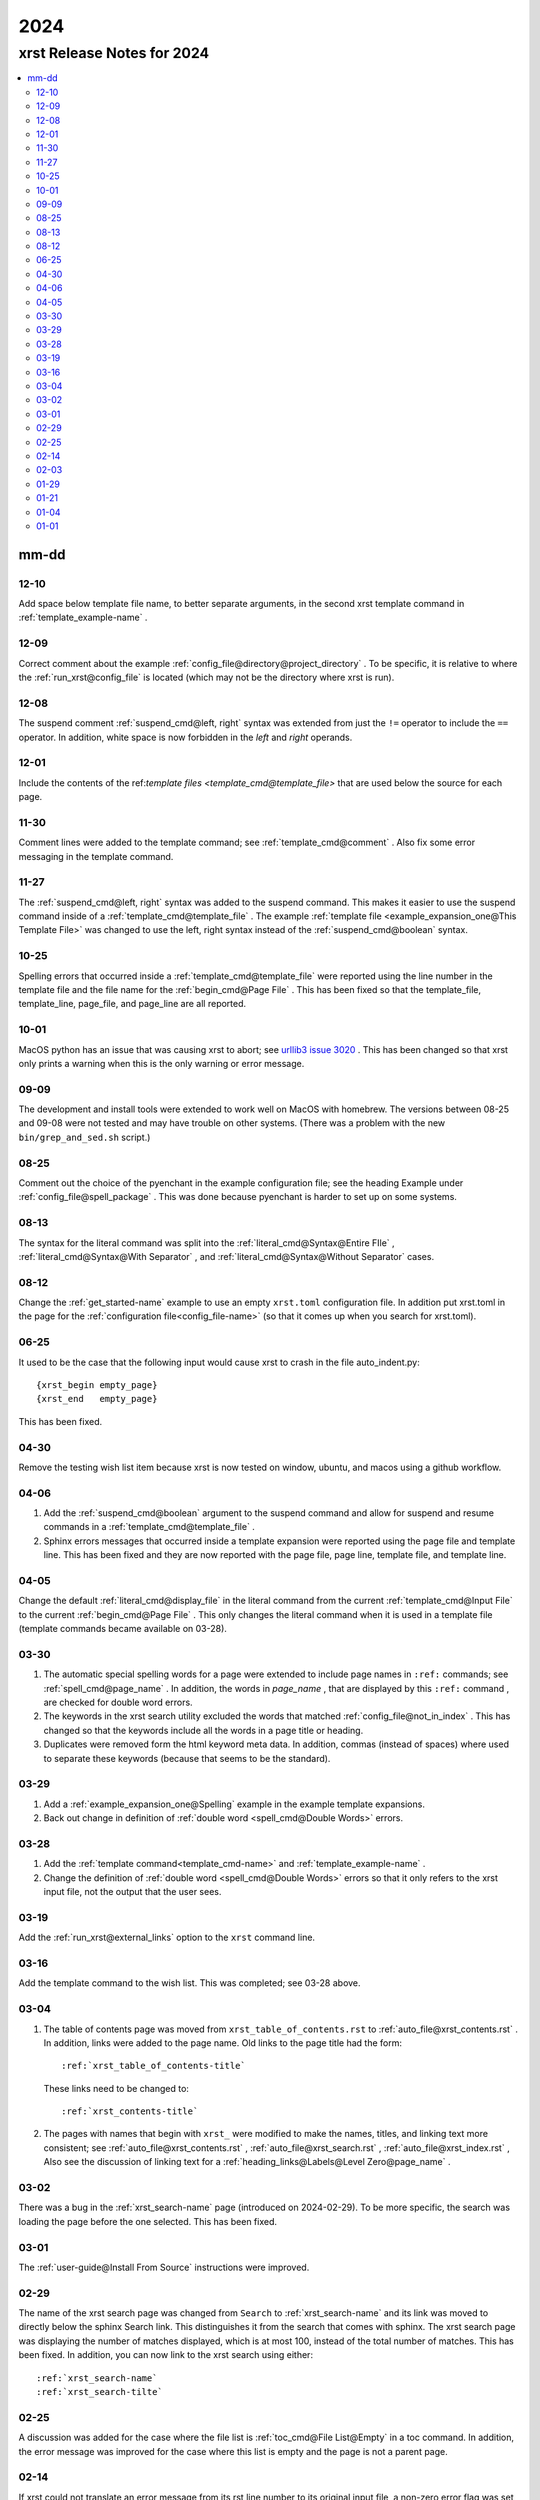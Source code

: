.. _2024-name:

!!!!
2024
!!!!

.. meta::
   :keywords: 2024,xrst,release,notes,for,mm-dd,12-10,12-09,12-08,12-01,11-30,11-27,10-25,10-01,09-09,08-25,08-13,08-12,06-25,04-30,04-06,04-05,03-30,03-29,03-28,03-19,03-16,03-04,03-02,03-01,02-29,02-25,02-14,02-03,01-29,01-21,01-04,01-01

.. index:: 2024, xrst, release, notes, 2024

.. _2024-title:

xrst Release Notes for 2024
###########################

.. contents::
   :local:

.. index:: mm-dd

.. _2024@mm-dd:

mm-dd
*****

.. _2024@mm-dd@12-10:

12-10
=====
Add space below template file name, to better separate arguments,
in the second xrst template command in :ref:`template_example-name` .

.. _2024@mm-dd@12-09:

12-09
=====
Correct comment about the example
:ref:`config_file@directory@project_directory` .
To be specific, it is relative to where the
:ref:`run_xrst@config_file` is located
(which may not be the directory where xrst is run).

.. _2024@mm-dd@12-08:

12-08
=====
The suspend comment :ref:`suspend_cmd@left, right` syntax was extended
from just the ``!=`` operator to include the ``==`` operator.
In addition, white space is now forbidden in the
*left* and *right* operands.

.. _2024@mm-dd@12-01:

12-01
=====
Include the contents of the
ref:`template files <template_cmd@template_file>` that are used
below the source for each page.

.. _2024@mm-dd@11-30:

11-30
=====
Comment lines were added to the template command; see
:ref:`template_cmd@comment` .
Also fix some error messaging in the template command.

.. _2024@mm-dd@11-27:

11-27
=====
The :ref:`suspend_cmd@left, right` syntax was added to the suspend command.
This makes it easier to use the suspend command inside of a
:ref:`template_cmd@template_file` .
The example :ref:`template file <example_expansion_one@This Template File>`
was changed to use the left, right syntax
instead of the :ref:`suspend_cmd@boolean` syntax.

.. _2024@mm-dd@10-25:

10-25
=====
Spelling errors that occurred inside a
:ref:`template_cmd@template_file`
were reported using the line number in the template file
and the file name for the :ref:`begin_cmd@Page File` .
This has been fixed so that the template_file, template_line,
page_file, and page_line are all reported.

.. _2024@mm-dd@10-01:

10-01
=====
MacOS python has an issue that was causing xrst to abort; see
`urllib3 issue 3020 <https://github.com/urllib3/urllib3/issues/3020>`_ .
This has been changed so that xrst only prints a warning
when this is the only warning or error message.

.. _2024@mm-dd@09-09:

09-09
=====
The development and install tools were extended to work well on
MacOS with homebrew.
The versions between 08-25 and 09-08
were not tested and may have trouble on other systems.
(There was a problem with the new ``bin/grep_and_sed.sh`` script.)

.. _2024@mm-dd@08-25:

08-25
=====
Comment out the choice of the pyenchant in the example configuration file;
see the heading Example under :ref:`config_file@spell_package` .
This was done because pyenchant is harder to set up on some systems.

.. _2024@mm-dd@08-13:

08-13
=====
The syntax for the literal command was split into the
:ref:`literal_cmd@Syntax@Entire FIle` ,
:ref:`literal_cmd@Syntax@With Separator` , and
:ref:`literal_cmd@Syntax@Without Separator` cases.

.. _2024@mm-dd@08-12:

08-12
=====
Change the :ref:`get_started-name` example to use an empty ``xrst.toml``
configuration file. In addition put xrst.toml in the page for the
:ref:`configuration file<config_file-name>`
(so that it comes up when you search for xrst.toml).

.. _2024@mm-dd@06-25:

06-25
=====
It used to be the case that the following input would cause xrst to crash
in the file auto_indent.py::

   {xrst_begin empty_page}
   {xrst_end   empty_page}

This has been fixed.

.. _2024@mm-dd@04-30:

04-30
=====
Remove the testing wish list item because xrst is now tested on window,
ubuntu, and macos using a github workflow.

.. _2024@mm-dd@04-06:

04-06
=====
#. Add the :ref:`suspend_cmd@boolean` argument to the suspend command
   and allow for suspend and resume commands in a
   :ref:`template_cmd@template_file` .
#. Sphinx errors messages that occurred inside a template expansion
   were reported using the page file and template line.
   This has been fixed and they are now reported with the
   page file, page line, template file, and template line.

.. _2024@mm-dd@04-05:

04-05
=====
Change the default :ref:`literal_cmd@display_file` in the literal command
from the current :ref:`template_cmd@Input File`
to the current :ref:`begin_cmd@Page File` .
This only changes the literal command when it is used in a template file
(template commands became available on 03-28).

.. _2024@mm-dd@03-30:

03-30
=====
#. The automatic special spelling words for a page were extended to include
   page names in ``:ref:`` commands; see :ref:`spell_cmd@page_name` .
   In addition, the words in  *page_name* ,
   that are displayed by this ``:ref:`` command ,
   are checked for double word errors.
#. The keywords in the xrst search utility excluded the words that matched
   :ref:`config_file@not_in_index` .
   This has changed so that the keywords include all the words in a page
   title or heading.
#. Duplicates were removed form the html keyword meta data. In addition,
   commas (instead of spaces) where used to separate these keywords
   (because that seems to be the standard).

.. _2024@mm-dd@03-29:

03-29
=====
#. Add a :ref:`example_expansion_one@Spelling` example in
   the example template expansions.

#. Back out change in definition of
   :ref:`double word <spell_cmd@Double Words>` errors.

.. _2024@mm-dd@03-28:

03-28
=====
#. Add the :ref:`template command<template_cmd-name>` and
   :ref:`template_example-name` .

#. Change the definition of :ref:`double word <spell_cmd@Double Words>`
   errors so that it only refers to the xrst input file, not the
   output that the user sees.

.. _2024@mm-dd@03-19:

03-19
=====
Add the :ref:`run_xrst@external_links` option to the ``xrst`` command line.

.. _2024@mm-dd@03-16:

03-16
=====
Add the template command to the wish list.
This was completed; see 03-28 above.

.. _2024@mm-dd@03-04:

03-04
=====
#. The table of contents page was moved
   from ``xrst_table_of_contents.rst`` to :ref:`auto_file@xrst_contents.rst` .
   In addition, links were added to the page name.
   Old links to the page title had the form::

      :ref:`xrst_table_of_contents-title`

   These links need to be changed to::

      :ref:`xrst_contents-title`

#. The pages with names that begin with ``xrst_`` were modified
   to make the names, titles, and linking text more consistent; see
   :ref:`auto_file@xrst_contents.rst` ,
   :ref:`auto_file@xrst_search.rst` ,
   :ref:`auto_file@xrst_index.rst` ,
   Also see the discussion of linking text for a
   :ref:`heading_links@Labels@Level Zero@page_name` .

.. _2024@mm-dd@03-02:

03-02
=====
There was a bug in the :ref:`xrst_search-name` page (introduced on 2024-02-29).
To be more specific, the search was
loading the page before the one selected. This has been fixed.

.. _2024@mm-dd@03-01:

03-01
=====
The :ref:`user-guide@Install From Source` instructions were improved.

.. _2024@mm-dd@02-29:

02-29
=====
The name of the xrst search page was changed from ``Search``
to :ref:`xrst_search-name` and its link was moved to directly below
the sphinx Search link.
This distinguishes it from the search that comes with sphinx.
The xrst search page was displaying the number of matches displayed,
which is at most 100, instead of the total number of matches.
This has been fixed.
In addition, you can now link to the xrst search using either::

   :ref:`xrst_search-name`
   :ref:`xrst_search-tilte`

.. _2024@mm-dd@02-25:

02-25
=====
A discussion was added for the case where the file list is
:ref:`toc_cmd@File List@Empty` in a toc command.
In addition, the error message was improved for the case
where this list is empty and the page is not a parent page.

.. _2024@mm-dd@02-14:

02-14
=====
If xrst could not translate an error message from its rst line number
to its original input file, a non-zero error flag was set and
just a newline printed to stderr.
This has been fixed and a more meaningful error message is printed
before the program exists.

.. _2024@mm-dd@02-03:

02-03
=====
Adapt pytest/test_rst.py so the tests work on windows and extend
tox.ini so that versions from 3.8 to 3.12 are tested.

.. _2024@mm-dd@01-29:

01-29
=====
Add the :ref:`run_xrst@ignore_spell_commands` option to the
``xrst`` command line.

.. _2024@mm-dd@01-21:

01-21
=====
#. If you used ``docstring_example`` for a :ref:`begin_cmd@page_name`
   and there was a spelling error in that page,
   ``xrst`` would stop at a breakpoint before reporting the spelling error.
   This has been fixed.
#. It was possible for the assert below to fail.
   This has been changed into an error message::

      assert page_name == 'xrst_table_of_contents'

#. The information and suggestions printed below the spelling warnings
   has been improved.

.. _2024@mm-dd@01-04:

01-04
=====
A link to the current release was included; see
:ref:`user-guide@Versions` .

.. _2024@mm-dd@01-01:

01-01
=====

#. The :ref:`get_started-name` example was simplified by using
   the stable release for 2024.

#. A stable version of the documentation was created; see
   :ref:`user-guide@Versions` .

#. Each *file_name* in the latest documentation was moved
   (this is important if you have links to previous web pages):

   .. csv-table::

      Old Location,  ``https://xrst.readthedocs.io/``\ *file_name*
      New Location,  ``https://xrst.readthedocs.io/latest/``\ *file_name*
